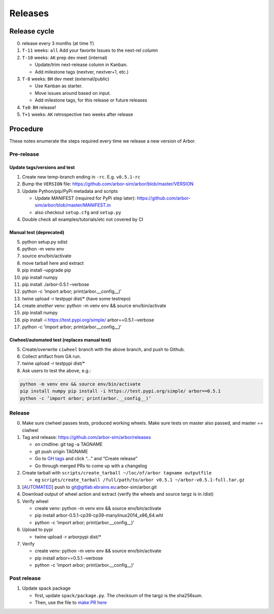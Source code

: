 Releases
********

Release cycle
=============

0. release every 3 months (at time ``T``)
1. ``T-11`` weeks: ``all`` Add your favorite Issues to the next-rel column
2. ``T-10`` weeks: ``AK`` prep dev meet (internal)

   * Update/trim next-release column in Kanban.
   * Add milestone tags (nextver, nextver+1, etc.)
3. ``T-8`` weeks: ``BH`` dev meet (external/public)

   * Use Kanban as starter.
   * Move issues around based on input.
   * Add milestone tags, for this release or future releases
4. ``T±0``: ``BH`` release!
5. ``T+1`` weeks: ``AK`` retrospective two weeks after release

Procedure
=========

These notes enumerate the steps required every time we release a new
version of Arbor.

Pre-release
-----------

Update tags/versions and test
~~~~~~~~~~~~~~~~~~~~~~~~~~~~~

1. Create new temp-branch ending in ``-rc``. E.g. ``v0.5.1-rc``
2. Bump the ``VERSION`` file:
   https://github.com/arbor-sim/arbor/blob/master/VERSION
3. Update Python/pip/PyPi metadata and scripts

   - Update MANIFEST (required for PyPi step later):
     https://github.com/arbor-sim/arbor/blob/master/MANIFEST.in
   - also checkout ``setup.cfg`` and ``setup.py``

4. Double check all examples/tutorials/etc not covered by CI

Manual test (deprecated)
~~~~~~~~~~~~~~~~~~~~~~~~

5.  python setup.py sdist
6.  python -m venv env
7.  source env/bin/activate
8.  move tarball here and extract
9.  pip install –upgrade pip
10. pip install numpy
11. pip install ./arbor-0.5.1 –verbose
12. python -c ’import arbor; print(arbor.__config__)’
13. twine upload -r testpypi dist/\* (have some testrepo)
14. create *another* venv: python -m venv env && source env/bin/activate
15. pip install numpy
16. pip install -i https://test.pypi.org/simple/ arbor==0.5.1 –verbose
17. python -c ’import arbor; print(arbor.__config__)’

Ciwheel/automated test (replaces manual test)
~~~~~~~~~~~~~~~~~~~~~~~~~~~~~~~~~~~~~~~~~~~~~

5. Create/overwrite ``ciwheel`` branch with the above branch, and push
   to Github.
6. Collect artifact from GA run.
7. twine upload -r testpypi dist/\*
8. Ask users to test the above, e.g.:

.. code-block:: bash

   python -m venv env && source env/bin/activate
   pip install numpy pip install -i https://test.pypi.org/simple/ arbor==0.5.1
   python -c ’import arbor; print(arbor.__config__)’

Release
-------

0. Make sure ciwheel passes tests, produced working wheels. Make sure
   tests on master also passed, and master == ciwheel
1. Tag and release: https://github.com/arbor-sim/arbor/releases

   -  on cmdline: git tag -a TAGNAME
   -  git push origin TAGNAME
   -  Go to `GH tags`_ and click “…” and “Create release”
   -  Go through merged PRs to come up with a changelog

2. Create tarball with
   ``scripts/create_tarball ~/loc/of/arbor tagname outputfile``

   -  eg ``scripts/create_tarball /full/path/to/arbor v0.5.1 ~/arbor-v0.5.1-full.tar.gz``

3. [`AUTOMATED`_] push to git@gitlab.ebrains.eu:arbor-sim/arbor.git
4. Download output of wheel action and extract (verify the wheels and
   source targz is in /dist)
5. Verify wheel

   -  create venv: python -m venv env && source env/bin/activate
   -  pip install arbor-0.5.1-cp39-cp39-manylinux2014_x86_64.whl
   -  python -c ’import arbor; print(arbor.__config__)’

6. Upload to pypi

   -  twine upload -r arborpypi dist/\*

7. Verify

   -  create venv: python -m venv env && source env/bin/activate
   -  pip install arbor==0.5.1 –verbose
   -  python -c ’import arbor; print(arbor.__config__)’

Post release
------------

1. Update spack package

   -  first, update ``spack/package.py``. The checksum of the targz is the sha256sum.
   -  Then, use the file to `make PR here <https://github.com/spack/spack/blob/develop/var/spack/repos/builtin/packages/>`_

.. _GH tags: https://github.com/arbor-sim/arbor/tags
.. _AUTOMATED: https://github.com/arbor-sim/arbor/blob/master/.github/workflows/ebrains.yml 
